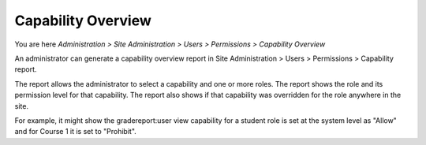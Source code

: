 .. _capability_overview:

Capability  Overview
=====================
You are here *Administration > Site Administration > Users > Permissions > Capability Overview*

An administrator can generate a capability overview report in Site Administration > Users > Permissions > Capability report.

The report allows the administrator to select a capability and one or more roles. The report shows the role and its permission level for that capability. The report also shows if that capability was overridden for the role anywhere in the site.

For example, it might show the gradereport:user view capability for a student role is set at the system level as "Allow" and for Course 1 it is set to "Prohibit".
